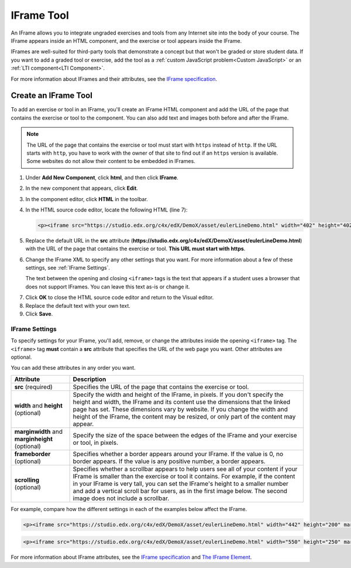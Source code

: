 .. _IFrame:

##################
IFrame Tool
##################

An IFrame allows you to integrate ungraded exercises and tools from any Internet site into the body of your course. The IFrame appears inside an HTML component, and the exercise or tool appears inside the IFrame.

.. image:: /Images/IFrame_1.png
  :alt: IFrame tool showing a Euler line exercise
  :width: 500

.. image:: /Images/IFrame_2.png
   :alt: IFrame tool showing the Euler exercise in action
   :width: 500

IFrames are well-suited for third-party tools that demonstrate a concept but that won't be graded or store student data. If you want to add a graded tool or exercise, add the tool as a :ref:`custom JavaScript problem<Custom JavaScript>` or an :ref:`LTI component<LTI Component>`. 

For more information about IFrames and their attributes, see the `IFrame specification <http://www.w3.org/wiki/HTML/Elements/iframe>`_.

****************************
Create an IFrame Tool
****************************

To add an exercise or tool in an IFrame, you'll create an IFrame HTML component and add the URL of the page that contains the exercise or tool to the component. You can also add text and images both before and after the IFrame.

.. note:: The URL of the page that contains the exercise or tool must start with ``https`` instead of ``http``. If the URL starts with ``http``, you have to work with the owner of that site to find out if an ``https`` version is available. Some websites do not allow their content to be embedded in IFrames.

#. Under **Add New Component**, click **html**, and then click **IFrame**.

#. In the new component that appears, click **Edit**.

#. In the component editor, click **HTML** in the toolbar.

#. In the HTML source code editor, locate the following HTML (line 7):

   .. code-block:: html

      <p><iframe src="https://studio.edx.org/c4x/edX/DemoX/asset/eulerLineDemo.html" width="402" height="402" marginwidth="0" marginheight="0" frameborder="0" scrolling="no">You need an iFrame capable browser to view this.</iframe></p>

5. Replace the default URL in the **src** attribute (**https://studio.edx.org/c4x/edX/DemoX/asset/eulerLineDemo.html**) with the URL of the page that contains the exercise or tool. **This URL must start with https**.

#. Change the IFrame XML to specify any other settings that you want. For more information about a few of these settings, see :ref:`IFrame Settings`.

   The text between the opening and closing ``<iframe>`` tags is the text that appears if a student uses a browser that does not support IFrames. You can leave this text as-is or change it.

7. Click **OK** to close the HTML source code editor and return to the Visual editor.

#. Replace the default text with your own text.

#. Click **Save**.

.. _IFrame Settings:

======================
IFrame Settings
======================

To specify settings for your IFrame, you'll add, remove, or change the attributes inside the opening ``<iframe>`` tag. The ``<iframe>`` tag **must** contain a **src** attribute that specifies the URL of the web page you want. Other attributes are optional. 

You can add these attributes in any order you want.

.. list-table::
   :widths: 20 80
   :header-rows: 1
 
   * - Attribute
     - Description
   * - **src** (required)
     - Specifies the URL of the page that contains the exercise or tool.
   * - **width** and **height** (optional)
     - Specify the width and height of the IFrame, in pixels. If you don't specify the height and width, the IFrame and its content use the dimensions that the linked page has set. These dimensions vary by website. If you change the width and height of the IFrame, the content may be resized, or only part of the content may appear.
   * - **marginwidth** and **marginheight** (optional)
     - Specify the size of the space between the edges of the IFrame and your exercise or tool, in pixels.
   * - **frameborder** (optional)
     - Specifies whether a border appears around your IFrame. If the value is 0, no border appears. If the value is any positive number, a border appears.
   * - **scrolling** (optional)
     - Specifies whether a scrollbar appears to help users see all of your content if your IFrame is smaller than the exercise or tool it contains. For example, if the content in your IFrame is very tall, you can set the IFrame's height to a smaller number and add a vertical scroll bar for users, as in the first image below. The second image does not include a scrollbar.

For example, compare how the different settings in each of the examples below affect the IFrame. 

.. code-block:: html

      <p><iframe src="https://studio.edx.org/c4x/edX/DemoX/asset/eulerLineDemo.html" width="442" height="200" marginwidth="20" marginheight="20" frameborder="1" scrolling="yes">You need an iFrame capable browser to view this.</iframe></p>

.. image:: /Images/IFrame_3.png
   :alt: IFrame with only top half showing and vertical scroll bar on the side
   :width: 500


.. code-block:: html

      <p><iframe src="https://studio.edx.org/c4x/edX/DemoX/asset/eulerLineDemo.html" width="550" height="250" marginwidth="30" marginheight="60" frameborder="1" scrolling="no">You need an iFrame capable browser to view this.</iframe></p>

.. image:: /Images/IFrame_4.png
   :alt: 
   :width: 500



For more information about IFrame attributes, see the `IFrame specification <http://www.w3.org/wiki/HTML/Elements/iframe>`_ and `The IFrame Element <http://www.w3.org/TR/html5/embedded-content-0.html#the-iframe-element>`_.
